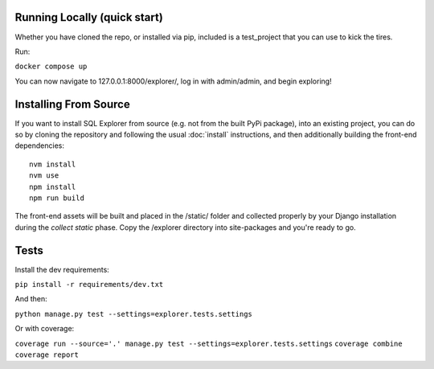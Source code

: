 Running Locally (quick start)
-----------------------------

Whether you have cloned the repo, or installed via pip, included is a test_project that you can use to kick the tires.

Run:

``docker compose up``

You can now navigate to 127.0.0.1:8000/explorer/, log in with admin/admin, and begin exploring!

Installing From Source
----------------------

If you want to install SQL Explorer from source (e.g. not from the built PyPi package),
into an existing project, you can do so by cloning the repository and following the usual
:doc:`install` instructions, and then additionally building the front-end dependencies:

::

    nvm install
    nvm use
    npm install
    npm run build

The front-end assets will be built and placed in the /static/ folder
and collected properly by your Django installation during the `collect static`
phase. Copy the /explorer directory into site-packages and you're ready to go.

Tests
-----

Install the dev requirements:

``pip install -r requirements/dev.txt``

And then:

``python manage.py test --settings=explorer.tests.settings``

Or with coverage:

``coverage run --source='.' manage.py test --settings=explorer.tests.settings``
``coverage combine``
``coverage report``
